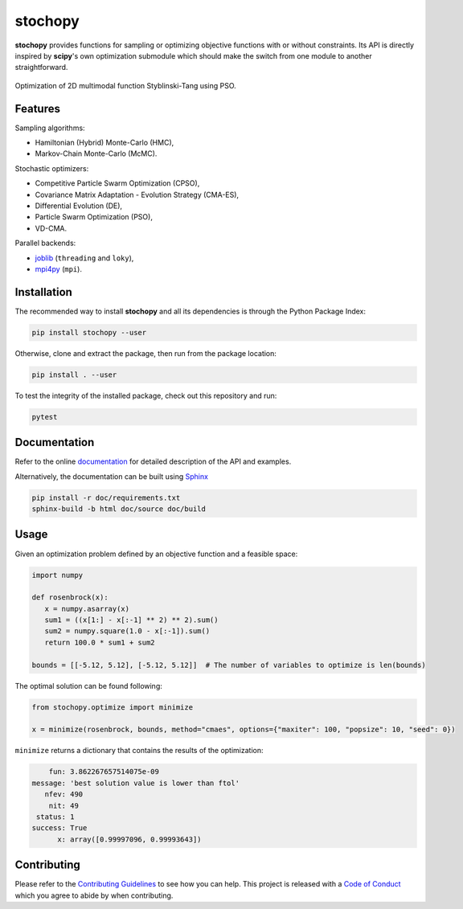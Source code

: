 stochopy
========

|License| |Stars| |Pyversions| |Version| |Downloads| |Code style: black| |Codacy Badge| |Codecov| |Build| |Travis|

**stochopy** provides functions for sampling or optimizing objective functions with or without constraints. Its API is directly inspired by **scipy**'s own optimization submodule which should make the switch from one module to another straightforward.

.. figure:: https://raw.githubusercontent.com/keurfonluu/stochopy/master/.github/sample.gif
   :alt: sample-pso
   :width: 100%
   :align: center

   Optimization of 2D multimodal function Styblinski-Tang using PSO.

Features
--------

Sampling algorithms:

-  Hamiltonian (Hybrid) Monte-Carlo (HMC),
-  Markov-Chain Monte-Carlo (McMC).

Stochastic optimizers:

-  Competitive Particle Swarm Optimization (CPSO),
-  Covariance Matrix Adaptation - Evolution Strategy (CMA-ES),
-  Differential Evolution (DE),
-  Particle Swarm Optimization (PSO),
-  VD-CMA.

Parallel backends:

- `joblib <https://github.com/joblib/joblib>`__ (``threading`` and ``loky``),
- `mpi4py <https://bitbucket.org/mpi4py/mpi4py/src/master/>`__ (``mpi``).

Installation
------------

The recommended way to install **stochopy** and all its dependencies is through the Python Package Index:

.. code::

   pip install stochopy --user

Otherwise, clone and extract the package, then run from the package location:

.. code::

   pip install . --user

To test the integrity of the installed package, check out this repository and run:

.. code::

   pytest

Documentation
-------------

Refer to the online `documentation <https://keurfonluu.github.io/stochopy/>`__ for detailed description of the API and examples.

Alternatively, the documentation can be built using `Sphinx <https://www.sphinx-doc.org/en/master/>`__

.. code:: bash

   pip install -r doc/requirements.txt
   sphinx-build -b html doc/source doc/build

Usage
-----

Given an optimization problem defined by an objective function and a feasible space:

.. code-block:: python

   import numpy

   def rosenbrock(x):
      x = numpy.asarray(x)
      sum1 = ((x[1:] - x[:-1] ** 2) ** 2).sum()
      sum2 = numpy.square(1.0 - x[:-1]).sum()
      return 100.0 * sum1 + sum2

   bounds = [[-5.12, 5.12], [-5.12, 5.12]]  # The number of variables to optimize is len(bounds)

The optimal solution can be found following:

.. code-block:: python

   from stochopy.optimize import minimize

   x = minimize(rosenbrock, bounds, method="cmaes", options={"maxiter": 100, "popsize": 10, "seed": 0})

``minimize`` returns a dictionary that contains the results of the optimization:

.. code-block::

        fun: 3.862267657514075e-09
    message: 'best solution value is lower than ftol'
       nfev: 490
        nit: 49
     status: 1
    success: True
          x: array([0.99997096, 0.99993643])

Contributing
------------

Please refer to the `Contributing
Guidelines <https://github.com/keurfonluu/stochopy/blob/master/CONTRIBUTING.rst>`__ to see how you can help. This project is released with a `Code of Conduct <https://github.com/keurfonluu/stochopy/blob/master/CODE_OF_CONDUCT.rst>`__ which you agree to abide by when contributing.

.. |License| image:: https://img.shields.io/github/license/keurfonluu/stochopy
   :target: https://github.com/keurfonluu/stochopy/blob/master/LICENSE

.. |Stars| image:: https://img.shields.io/github/stars/keurfonluu/stochopy?logo=github
   :target: https://github.com/keurfonluu/stochopy

.. |Pyversions| image:: https://img.shields.io/pypi/pyversions/stochopy.svg?style=flat
   :target: https://pypi.org/pypi/stochopy/

.. |Version| image:: https://img.shields.io/pypi/v/stochopy.svg?style=flat
   :target: https://pypi.org/project/stochopy

.. |Downloads| image:: https://pepy.tech/badge/stochopy
   :target: https://pepy.tech/project/stochopy

.. |Code style: black| image:: https://img.shields.io/badge/code%20style-black-000000.svg?style=flat
   :target: https://github.com/psf/black

.. |Codacy Badge| image:: https://img.shields.io/codacy/grade/29b21d65d07e40219dcc9ad1c978cbeb.svg?style=flat
   :target: https://www.codacy.com/manual/keurfonluu/stochopy/dashboard?utm_source=github.com&amp;utm_medium=referral&amp;utm_content=keurfonluu/stochopy&amp;utm_campaign=Badge_Grade

.. |Codecov| image:: https://img.shields.io/codecov/c/github/keurfonluu/stochopy.svg?style=flat
   :target: https://codecov.io/gh/keurfonluu/stochopy

.. |Build| image:: https://img.shields.io/github/workflow/status/keurfonluu/stochopy/Python%20package
   :target: https://github.com/keurfonluu/stochopy

.. |Travis| image:: https://img.shields.io/travis/com/keurfonluu/stochopy/master?label=docs
   :target: https://keurfonluu.github.io/stochopy/